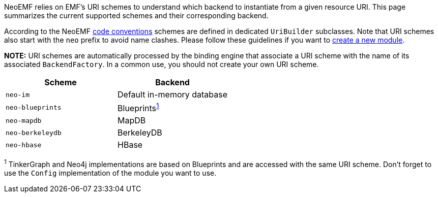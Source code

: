 NeoEMF relies on EMF's URI schemes to understand which backend to instantiate from a given resource URI.
This page summarizes the current supported schemes and their corresponding backend.

According to the NeoEMF link:Naming-Conventions[code conventions] schemes are defined in dedicated `UriBuilder` subclasses.
Note that URI schemes also start with the `neo` prefix to avoid name clashes.
Please follow these guidelines if you want to link:Create-A-New-Module[create a new module].

*NOTE:*
URI schemes are automatically processed by the binding engine that associate a URI scheme with the name of its associated `BackendFactory`.
In a common use, you should not create your own URI scheme.

|===
| Scheme | Backend

| `neo-im`
| Default in-memory database

| `neo-blueprints`
| Blueprints^<<fn1,1>>^

| `neo-mapdb`
| MapDB

| `neo-berkeleydb`
| BerkeleyDB

| `neo-hbase`
| HBase
|===

^1^
TinkerGraph and Neo4j implementations are based on Blueprints and are accessed with the same URI scheme.
Don't forget to use the `Config` implementation of the module you want to use.
